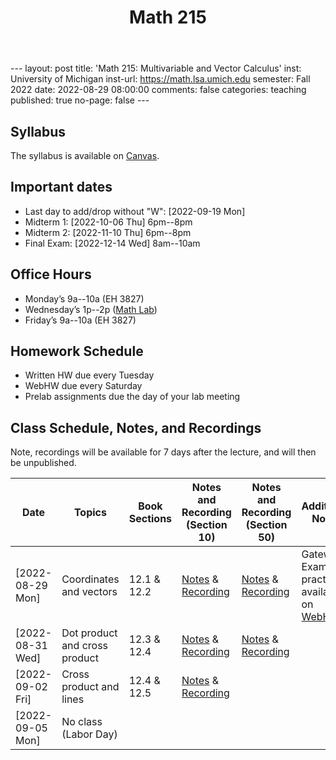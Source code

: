 #+TITLE: Math 215 
#+OPTIONS: num:nil
#+EXPORT_FILE_NAME: ./2022-08-29-math-215.md
#+OPTIONS: toc:nil
#+OPTIONS: html-postamble:nil
#+OPTIONS: -:nil
---
layout: post
title: 'Math 215: Multivariable and Vector Calculus'
inst: University of Michigan
inst-url: https://math.lsa.umich.edu
semester: Fall 2022
date: 2022-08-29 08:00:00
comments: false
categories: teaching
published: true
no-page: false 
---
** Syllabus
The syllabus is available on [[https://canvas.it.umich.edu/][Canvas]].
** Important dates
+ Last day to add/drop without "W": [2022-09-19 Mon]
+ Midterm 1: [2022-10-06 Thu] 6pm--8pm
+ Midterm 2: [2022-11-10 Thu] 6pm--8pm
+ Final Exam: [2022-12-14 Wed] 8am--10am
** Office Hours
+ Monday’s 9a--10a (EH 3827)
+ Wednesday’s 1p--2p ([[https://lsa.umich.edu/math/undergraduates/course-resources/math-lab.html][Math Lab]])
+ Friday’s 9a--10a (EH 3827)
** Homework Schedule
+ Written HW due every Tuesday
+ WebHW due every Saturday
+ Prelab assignments due the day of your lab meeting
** Class Schedule, Notes, and Recordings
Note, recordings will be available for 7 days after the lecture, and will then be unpublished.

| Date             | Topics                        | Book Sections | Notes and Recording (Section 10) | Notes and Recording (Section 50) | Additional Notes                            |
|------------------+-------------------------------+---------------+----------------------------------+----------------------------------+---------------------------------------------|
| [2022-08-29 Mon] | Coordinates and vectors       | 12.1 & 12.2   | [[https://www.dropbox.com/s/x1y5nwebgf224zb/20220829-Coordinate%20Systems%20-%20Section%2010.pdf?dl=0][Notes]] & [[https://leccap.engin.umich.edu/leccap/player/r/WZm1fj][Recording]]                | [[https://www.dropbox.com/s/yao7p81etf6psgi/20220829-Coordinate%20Systems%20-%20Section%2050.pdf?dl=0][Notes]] & [[https://leccap.engin.umich.edu/leccap/player/r/nJfUmW][Recording]]                | Gateway Exam practice is available on [[https://instruct.math.lsa.umich.edu/][WebHW]] |
| [2022-08-31 Wed] | Dot product and cross product | 12.3 & 12.4   | [[https://www.dropbox.com/s/7bzhckts8ye1sba/20220831-Vectors%20and%20Dot%20Products%20-%20Section%2010.pdf?dl=0][Notes]] & [[https://leccap.engin.umich.edu/leccap/player/r/ufG9tW][Recording]]                | [[https://www.dropbox.com/s/efj7mtrkarfuos1/20220831-Vectors%20and%20Dot%20Products%20-%20Section%2050.pdf?dl=0][Notes]] & [[https://leccap.engin.umich.edu/leccap/player/r/0SwMYu][Recording]]                |                                             |
| [2022-09-02 Fri] | Cross product and lines       | 12.4 & 12.5   | [[https://www.dropbox.com/s/vy37aafbsxrhqyv/20220902-Equations%20of%20Lines%20and%20Planes%20-%20Section%2010.pdf?dl=0][Notes]] & [[https://leccap.engin.umich.edu/leccap/player/r/qNqVDl][Recording]]                |                                  |                                             |
| [2022-09-05 Mon] | No class (Labor Day)          |               |                                  |                                  |                                             |

# Local Variables:
# after-save-hook: (lambda nil (when (org-html-export-to-html) (rename-file "_math215.md" "2022-08-29-math-215.md" t)))
# End:
